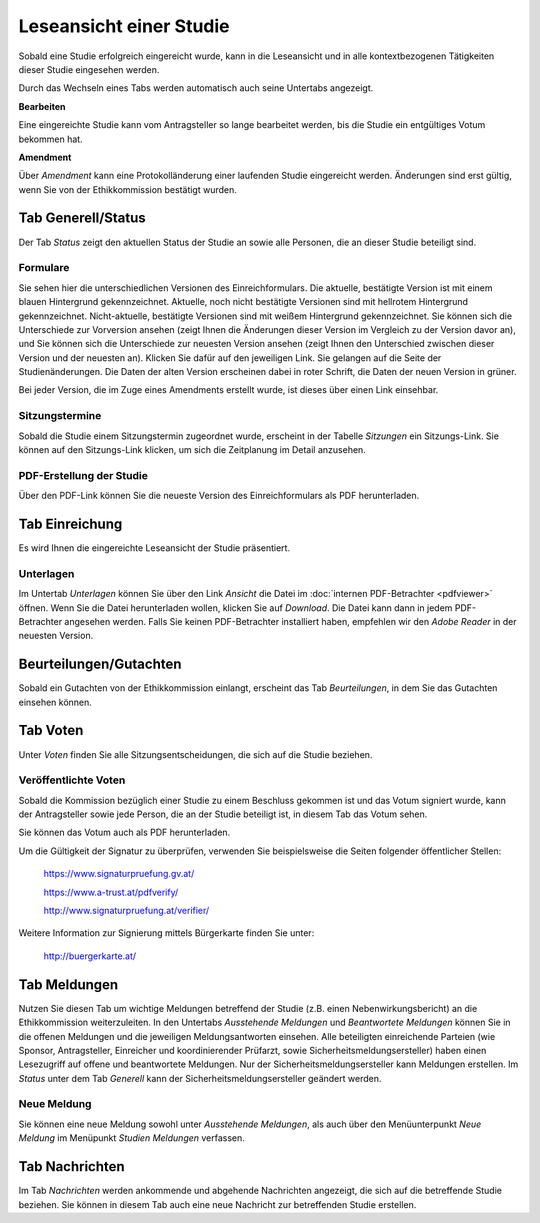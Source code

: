 ========================
Leseansicht einer Studie
========================

Sobald eine Studie erfolgreich eingereicht wurde, kann in die Leseansicht und in alle kontextbezogenen Tätigkeiten dieser Studie eingesehen werden.

Durch das Wechseln eines Tabs werden automatisch auch seine Untertabs angezeigt.

**Bearbeiten**

Eine eingereichte Studie kann vom Antragsteller so lange bearbeitet werden, bis die Studie ein entgültiges Votum bekommen hat.

**Amendment**

Über *Amendment* kann eine Protokolländerung einer laufenden Studie eingereicht werden. Änderungen sind erst gültig, wenn Sie von der Ethikkommission bestätigt wurden.

Tab Generell/Status
===================

Der Tab *Status* zeigt den aktuellen Status der Studie an sowie alle Personen, die an dieser Studie beteiligt sind.

Formulare
+++++++++

Sie sehen hier die unterschiedlichen Versionen des Einreichformulars. Die aktuelle, bestätigte Version ist mit einem blauen Hintergrund gekennzeichnet. Aktuelle, noch nicht bestätigte Versionen sind mit hellrotem Hintergrund gekennzeichnet. Nicht-aktuelle, bestätigte Versionen sind mit weißem Hintergrund gekennzeichnet. Sie können sich die Unterschiede zur Vorversion ansehen (zeigt Ihnen die Änderungen dieser Version im Vergleich zu der Version davor an), und Sie können sich die Unterschiede zur neuesten Version ansehen (zeigt Ihnen den Unterschied zwischen dieser Version und der neuesten an). Klicken Sie dafür auf den jeweiligen Link. Sie gelangen auf die Seite der Studienänderungen. Die Daten der alten Version erscheinen dabei in roter Schrift, die Daten der neuen Version in grüner.

Bei jeder Version, die im Zuge eines Amendments erstellt wurde, ist dieses über einen Link einsehbar. 


Sitzungstermine
+++++++++++++++

Sobald die Studie einem Sitzungstermin zugeordnet wurde, erscheint in der Tabelle *Sitzungen* ein Sitzungs-Link. Sie können auf den Sitzungs-Link klicken, um sich die Zeitplanung im Detail anzusehen. 

PDF-Erstellung der Studie
+++++++++++++++++++++++++

Über den PDF-Link können Sie die neueste Version des Einreichformulars als PDF herunterladen.

Tab Einreichung
===============

Es wird Ihnen die eingereichte Leseansicht der Studie präsentiert.

Unterlagen
++++++++++

Im Untertab *Unterlagen* können Sie über den Link *Ansicht* die Datei im :doc:`internen PDF-Betrachter <pdfviewer>` öffnen. Wenn Sie die Datei herunterladen wollen, klicken Sie auf *Download*. Die Datei kann dann in jedem PDF-Betrachter angesehen werden. Falls Sie keinen PDF-Betrachter installiert haben, empfehlen wir den *Adobe Reader* in der neuesten Version.

Beurteilungen/Gutachten
=======================

Sobald ein Gutachten von der Ethikkommission einlangt, erscheint das Tab *Beurteilungen*, in dem Sie das Gutachten einsehen können.

Tab Voten
=========

Unter *Voten* finden Sie alle Sitzungsentscheidungen, die sich auf die Studie beziehen.

Veröffentlichte Voten
+++++++++++++++++++++

Sobald die Kommission bezüglich einer Studie zu einem Beschluss gekommen ist und das Votum signiert wurde, kann der Antragsteller sowie jede Person, die an der Studie beteiligt ist, in diesem Tab das Votum sehen.

Sie können das Votum auch als PDF herunterladen.

Um die Gültigkeit der Signatur zu überprüfen, verwenden Sie beispielsweise die Seiten folgender öffentlicher Stellen:

 https://www.signaturpruefung.gv.at/

 https://www.a-trust.at/pdfverify/

 http://www.signaturpruefung.at/verifier/

Weitere Information zur Signierung mittels Bürgerkarte finden Sie unter:

 http://buergerkarte.at/


Tab Meldungen
=============

Nutzen Sie diesen Tab um wichtige Meldungen betreffend der Studie (z.B. einen Nebenwirkungsbericht) an die Ethikkommission weiterzuleiten. In den Untertabs *Ausstehende Meldungen* und *Beantwortete Meldungen* können Sie in die offenen Meldungen und die jeweiligen Meldungsantworten einsehen. Alle beteiligten einreichende Parteien (wie Sponsor, Antragsteller, Einreicher und koordinierender Prüfarzt, sowie Sicherheitsmeldungsersteller) haben einen Lesezugriff auf offene und beantwortete Meldungen. Nur der Sicherheitsmeldungsersteller kann Meldungen erstellen. Im *Status* unter dem Tab *Generell* kann der Sicherheitsmeldungsersteller geändert werden.

Neue Meldung 
++++++++++++

Sie können eine neue Meldung sowohl unter *Ausstehende Meldungen*, als auch über den Menüunterpunkt *Neue Meldung* im Menüpunkt *Studien Meldungen* verfassen. 

Tab Nachrichten
===============

Im Tab *Nachrichten* werden ankommende und abgehende Nachrichten angezeigt, die sich auf die betreffende Studie beziehen. Sie können in diesem Tab auch eine neue Nachricht zur betreffenden Studie erstellen.

